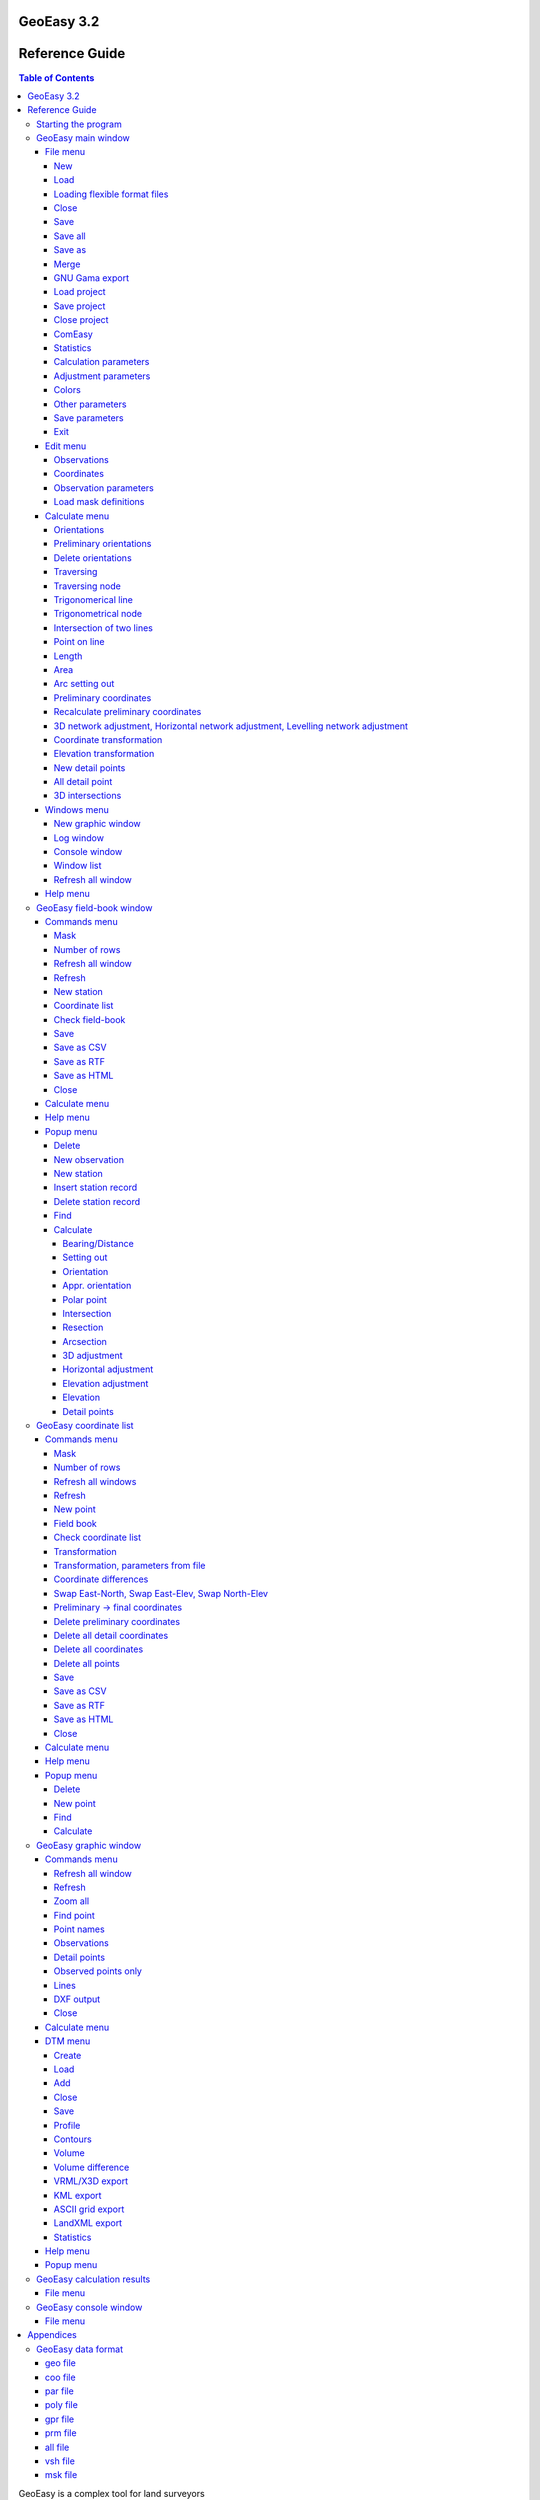 GeoEasy 3.2
===========
Reference Guide
===============

.. contents:: Table of Contents

GeoEasy is a complex tool for land surveyors 

* to calculate coordinates from observations,
* to convert surveyors' data set into different formats,
* to generate TINs and DEMs and calculate volumes,
* to adjust 1D/2D/3D networks,
* to calculate parameters of regression shape over points

The program supports several input and
output formats, so it can easily be inserted into user's work-flow.

Starting the program
--------------------

The Windows setup places az icon on the desktop and adds an item to the programs menu. On Linux the program should be started from the command line.
GeoEasy accepts command line parameters. The language of the user interface
can be selected and input data set can be given.

.. note:: for Windows users

	You can start GeoEasy from the command line on Windows, too. 
	Open a cmd window, change 
	directory to the GeoEasy installation folder (c:\GeoEasy is the default),
	finally enter *GeoEasy* to start the program.
Using the --help parameter you can see the available command line
options, all are optional

.. code:: bash

	./geo_easy.tcl --help
	GeoEasy 3.2.1

	Usage: geoeasy [options] [files]
 	options:
  	--help [string] - print help info and exit {authors, modules, version}
  	--lang [string] - switch to a different language {cze eng es ger hun pl rus}, default=auto
  	--log [string] - select log {path/to/file.log | stdout | stderr}, default=/home/siki/geo_easy.log
  	--exp extension - export files from command line with the given extension
  	--nogui - process command line files and exit
 	files:
  		optional list of files of four types
    		geo_easy data files (.geo, .gsi, etc.) to load
    		geo_easy project file (.gpr) to load
    		tcl script files (.tcl) to execute/load
    		mask definition files (.msk) to load
 	the order of the files in the command line is the order of processing

GeoEasy by default uses the language of the operating system if it is
available (GeoEasy has been localized to that language).
Seevn languages are supported when writing this documentation:
Czeh, English, German,  Hungarian, Polish, Russian and Spanish.

You can switch to a different language from the default by the *--lang* 
command line switch. The ISO 639-1 two or ISO 639-2/B three letters codes 
are accepted. For example to start with Hungarian language:

.. code:: bash

	geoeasy --lang hun

Log messages and calculation results are written to a log file beside the
calculation results window. The default location of the log file is the
user's home directory and the name is *geo_easy.log*. Using the *--log*
command line parameter the name and the location of the log file can be
given in the command line. The actual user must have write access to the given 
log file. For example:

.. code:: bash

	geoeasy --log /tmp/mylog.log

.. note:: For Linux users

	If no log file needed for you, you can specify *--log /dev/null* to 
	supress logging. There are two more special log file specifications,
	the *stdout* and the *stderr*. Giving one of these as log file, the
	log messages are sent to the terminal window.

After the optional language and log switches you can give a serie of
GeoEasy data sets and/or Tcl scripts. For example:

.. code:: bash

	geoeasy --lang hun ~/demodata/test1.geo ./startup.tcl

Using the --exp and --nogui options you can use GeoEasy as a batch data
converter. You can specify several input files.

.. code:: bask

	geoeasy --nogui --exp csv demodata/test1.geo demodata/test_trafo.geo

You will get the test1.csv and demodata/test_trafo.csv files in the folder of the input files.

GeoEasy main window
-------------------

Starting the program (without the nogui parameter) the main window appears at the upper left corner of the 
display. This window has only menus and decorations. If the globe is not
rotating the program is busy, the user have to wait.

File menu
~~~~~~~~~

In the file menu besides the file and project handling functions the
communicaton program (ComEasy) and settings can be found.

New
...

A new geo data set is created, in the **Save As** dialog of the operating system
the user can set the location and the name of the new file.
The type of the new file will be the nativ GeoEasy *geo* format. 
The geo/coo/par files will be created on the disk when you save data set.

.. figure:: rg_images/new.png
	:align: center

	File name and folder selection for new data set

Load
....

Open one or more data sets. There are several data types you can select from
(e.g. .geo, .csv, .gsi, etc). You can select more files to load, use Shift or
Ctrl key to select more files. Only the 
memory of the computer limits the number of loaded data sets.

.. figure:: rg_images/load.png
	:align: center

	Input data set selection

If the observations were made in face left and face right, from the readings on
the horizontal and vertical circles and the distances an average is calculated.
GeoEasy stores and uses these average values only.
Averages are calculated if the collimation and index errors are below the 
**maxColl** and **maxIndex** values set in the geo_easy.msk file.

.. note::
	The name of the loaded data sets should be unique. You will see the
	same data set name twice in the cascading menus.

Loading flexible format files
.............................

There are two file types which internal structure is flexible. These are the 
.dmp (for observations) and .csv (for coordinates) types. 
In case of these input files the data structure can be user 
defined, the user can set order and contents of the columns in the file while loading.
When you select .dmp or .csv file another dialog is opened.

.. figure:: rg_images/csv_load.png
	:align: center 

	Text file input dialog

In the upper part of the dialog you can set the meaning and order of columns.
In case of csv the available columns are: *Point number, Easting, Northing,
Elevation, Point code, Point order, Easting prelim., Northin prelim.,
Height prelim* and the special *Skip*. In the dmp (dump) file the following 
columns are allowed: *Station number*, *Point number*, *Horizontal angle*, 
*Vertical angle*, *Slope distance*, *Signal height*, *Instrument height*, 
*Horizontal distance*, *Point code*, *Height diff*, *Height diff leveling* and the 
special *Skip*. Angles can be in radians or DMS (ddd-mm-ss format).
A sample dmp file (station number can be empty if it is not changed).

.. code:: text
	Station;Target;Hz;V;SD
	12;23;23-45-12;87-51-10;234.201
	;32;123-23-35;91-03-21
	;54;200-12-34;85-40-12;85.342
	48;57;32-01-06;90-10-31;121.308
	48;59;79-23-56;88-44-22;242.159

When you open the dialog the default
columns are in the list. Press **Add** button to add new column and select
from the opened list. The new column will be added to the end of the list. 
If you would like to change the order of columns, click on a column and the 
**Up**, **Down** and **Delete** buttons became active. The special *Skip* column can
be used to skip a column in the input file.

Multiple separators can be defined, defaults are tab and semicolon.
The *Skip repeated separators* option can be useful for example if you have
space tabbed file (different number of spaces among the columns).

The *Number of header lines* allows to skip the first few lines in the input
(e.g. header lines).

A *Filter expression* can be defiend to filter rows. A regular expression can
also be used. It works as the Linux *grep* command.

At the bottom part of the dialog the first five rows of the input file are shown.

The **Save** and **Load** buttons can be used to save or load setting to/from
a txt/csv file definition (\*.txp). Be careful, the saved file definitions for 
.dmp and .csv files are not compatible (available column sets are different).

Close
.....

Close a loaded data set. Beside this menu option a cascading list of the
loaded data sets pops up. The user can select a data set name from the list.
If the data set to be closed have been changed, the user has an option to save 
it after a question.

Save
....

Save a changed data set. Beside this menu option a cascading list of the
loaded data sets pops up. The user can select a data set name from the list.
The data set is saved to GeoEasy *geo* format even if the type of opened data
set is different. The name and the folder of the
files is the same as the loaded data set.

Save all
........

Save all changed data sets to GeoEasy format.

Save as
.......

Save the selected data set into a different folder/name or type.
Beside this menu option a cascading list of the
loaded data sets pops up.
After selecting a file, in the Save As dialog box you can choose location, name
and type for the output file. After saving the original data set left opened.

Merge
.....

Merge all loaded data sets into a single GeoEasy data set.
After merging the original data sets left opened and the merged data set is not
loaded. If the same point has coordinates in more than one data sets the first
coordinates found are saved to the merged data set.

GNU Gama export
...............

Export observations and coordinates into a GNU Gama XML file. 
First the network dimension (type of file 1D/2D/3D) and output file name is 
selected. Then you can 
select fixed and adjusted points. Only the observation belonging to the 
selected points are written to the output file.
If no fixed points are selected a free network adjustment is solved.

.. note::

	GNU Gama export is only necessary if you would like manually fine tune
	the parameters in the xml file before adjustment.

Load project
............

Load a previously saved project. Data sets and windows are opened as saved to
the project.

Save project
............

Save the actual state of GeoEasy. The list of opened datasets (geo and tin) and
windows are saved into the project file (.gpr). The project file is a simple
text file (see detailed description of project file in appendix).

Close project
.............

Close all opened data sets and windows except **Calculation results** and 
main window. It can be used even if you haven't opened a project.

ComEasy
.......

ComEasy is the communication module which can communicate with the instruments
through serial (RS-232) line.

.. figure:: rg_images/comeasy.png
	:align: center

	ComEasy window

Before starting download or upload to/from the instrument, the parameters of
the serial line have to be set (e.g. speed, data bits, parity, stop bits) using
**Commands/Settings** from the menu.

.. figure:: rg_images/compars.png
	:align: center

	Communication parameters

Select **Commands/Download** from the menu to start downloading data from the
instrument. Set the output file in the displayed dialog box and start
data transmission on the instrument.

Statistics
..........

Summary information are shown in a popup windows, number of loaded data sets,
number of points, number of unknown points, number of detail points,
number of stations, number of known stations, number of occupied points,
number of oriented stations.

Calculation parameters
......................

.. figure:: rg_images/calcpar.png
	:align: center

	Calculation parameters

Angle units
	angle units used in field-book and calculation results windows
	(DMS, GON, DMS1, DEG)

Distance units
	distance and coordinate units used in the mask and calculation results windows
	(m, feet)

Reduction for projection [mm/km]:
	the change of the distances caused by the projection

Average height above MSL [m]:
	used to reduce distances to MSL, set to zero to turn of correction

Standard deviation for directions ["]:
	mean error for directions and zenith angles in arc seconds, 
	used by network adjusment

Standard deviation for distances [mm]:
	additive item for the mean error of distances, used by
	
Standard deviation for distances [mm/km]:
	multiplier item for the mean error of distances

Standard deviation of levelling [mm/km]:
	relative mean error for levelling

Calculate refraction and Earth curve:
	turn on to consider the affect of refraction and Earth curve for
	distances longer than 400 meters

Decimals in results:
	number of figures after the decimal point in the Calculation results
	window, field-books and coordinate lists

Adjustment parameters
.....................

.. figure:: rg_images/adjpar.png
	:align: center

	Adjustment parameters

Confidence level (0-1):
	Confidence level for detecting blunder, usual value 0.95 or 0.99.

Angle units:
	Angle units in the output of adjustment (360 for DMS, 400 for GON)

Tolerance [mm]:
	Maximal linear difference between observations and preliminary 
	coordinates. Observations over limit are not considered in the adjustment.

Distance limit [m]:
	Mean error for directions are enlarged linearly below this distance limit.
	For example if the distance limit is 200 meters and the mean error for
	directions is 3", the mean error for a 50 meters long direction will be
	200 / 50 * 3" = 12".

SVG error ellipses:
	An SVG file will be generated with the network and error ellipses.

Colors
......

.. figure:: rg_images/colpar.png
	:align: center

	Colour settings

The colours used by the program can be set here. Click on the coloured
buttons to select another colour.

Other parameters
................

.. figure:: rg_images/otherpar.png
	:align: center

	Other parameters

Language:
	Language of the user interface. You have to save parameters and restart
	the program to take affect. Setting this disables the automatic language 
	selection. You can also change language for the actual session using --lang 
	command line option.

Separator in exported lists:
	Separator character used in CSV export.

Separators in imported lists:
	List of separator characters in text import.

Skip repetead separators:
	MUltiple neighboring separators are considered as single separator.

Autorefresh windows:
	Refresh all opened windows if something changed.

Use detail points in orientation and adjustment:
	GeoEasy consider a point as detail point if its ID is number, it was not
	a station and only a polar observation is in the field-book for that
	point. These points are not selectable in orientation and network 
	adjustment if this option is off.

Default fieldbook mask:
	The name of the default fieldbook mask. You can select from the loaded
	masks.

Default coordinate mask:
	The name of the default coordinate list mask. You can select from the loaded
	masks.

Number of rows in masks:
	The default number of rows in the fieldbooks and coordinate lists.

Browser:
	The path to the browser program used to open HTML files.
	It is a Linux only parameter.

RTF viewer:
	The path to the document viewer program for RTF files.
	It is a Linux only parameter.

Save parameters
...............

Save settings to *geo\_easy.msk* file.
This file will be used to set the parameters after restarting the program.

Exit
....

Close the application. If unsaved data exists you have a chance to save it.

Edit menu
~~~~~~~~~

The menu options in the edit menu can be used to display and edit GeoEasy
data set. A GeoEasy data set consists of three parts:

* observations (field-book)
* coordinates
* observation parameters

Observations
............

This menu option has a cascading menu with the name of the loaded GeoEasy data 
sets. After selecting a data set it is opened in the default mask. A mask is a
windows with tabular data, the *mask* name comes from the old Leica total 
stations.

.. figure:: rg_images/fb.png
	:align: center

	Observations

The field-book contains two type of rows, station and observation records.
In the station records the station number is editable but the target point 
number not. The column headers may contain more labels, for example *target
height* and *instrument height*. The colour of the value defines the type of 
data.

The observations window contains a menu bar and pop up menus.

Coordinates
...........

This menu option has a cascading menu with the name of the loaded GeoEasy data 
sets. After selecting a data set it is opened in the default mask. A mask is a
windows with tabular data, the *mask* name comes from the old Leica total 
stations.

.. figure:: rg_images/fb.png
	:align: center

	Coordinate list

The coordinate window contains a menu bar and pop up menus.

Observation parameters
......................

The observation parameters are metadata about the observations and 
coordinates, id/name of observer, date, instrument type and standard
deviations. All fields are optional. If no standard deviations are given, the
values defined in the  **Calculation parameters** are used.

.. figure:: rg_images/obsparam.png
	:align: center

	Observation parameters

Load mask definitions
.....................

Starting GeoEasy the mask definitions are loaded from the geo_easy.msk file.
Using this menu option additional mask definitions can be loaded from user created
file. You can create your own mask definitions in a file. It can be loaded by 
this menu option. You can also extend the mask definitions in the geo_easy.msk file
but if you upgrade GeoEasy to a new version you will lost your own mask definitions

Calculate menu
~~~~~~~~~~~~~~

The calculation menu contains those calculation which works with several 
point and the results cause change more lines in fieldbooks, coordinate lists,
like for example traversing.

Orientations
............

This menu option calculates orientations for all unoriented known stations.
The results are listed in the **Calculation results** window and the orientation
angles are stored in the field-books. You can view otientation angles if you change the mask to *orientation*.

.. code:: text

	2019.01.02 10:08 - Orientation - 11
	Point num  Code         Direction    Bearing   Orient ang   Distance   e" e"max   E(m)
	12                      295-54-35   212-30-25   276-35-50   1588.873    1   19    0.010
	14                       71-01-11   347-36-58   276-35-47   1637.971   -1   18   -0.010
	Average orientation angle                       276-35-48

	2019.01.02 10:08 - Orientation - 12
	Point num  Code         Direction    Bearing   Orient ang   Distance   e" e"max   E(m)
	231                     232-53-54   291-04-11    58-10-17   2243.319    0   16    0.010
	11                      334-20-10    32-30-25    58-10-15   1588.873   -1   19   -0.010
	Average orientation angle                        58-10-16

Preliminary orientations
........................

This menu option calculates orientations for all unoriented stations which 
have preliminary or final coordinates.
The results are listed in the **Calculation results** window and the orientation
angles are stored in the field-books.
This is useful before 2D or 3D network adjustment, to get preliminary
orientations.

Delete orientations
...................

This menu option removes all orientation angles from the loaded data sets.
It is useful if all orientations should be recalculated. First delete
orientations, than calculate orientations.

Traversing
..........

Different type of traversing lines can be solved. Before starting the 
traversing calculation the orientations have to be made at the start and
end point if possible.
The points in the travesing line are selected from the list of possible points.
The type of traversing line (closed line, loop, free, ...) is detected by
the program.

The calculation results are sent to **Calculation results** window.

.. note::

	Travesing points can be selected by the mouse in the graphic window, too.
	See traversing tool.

Traversing node
...............

A travesing node is an unknown point at which three or more free
travessing lines meet. First the coordinates of the node are calculated from
free travese lines as a weighted average. Finally the traversing lines
are solved as closed loop traversing.

Trigonomerical line
...................

This menu option calculates the elevations in a traverse line using
triginometric height calculation. Zenith angles have to be measured
between tranversing points. The points in the trigonometric line are
selected from the list of possible points.

The calculation results are sent to **Calculation results** window.

Trigonometrical node
....................

Similiar to the traversing node, three or more free trigonometric lines
having the same endpoint are calculated.


Intersection of two lines
.........................

Two lines are given by two-two points and the intersection of the two lines
is calculated. The id/name of the intersection point can also be given if
so the intersection point is stored in the opened data sets.
The result of the calculation can be seen in the Calculation results window.
This calculation is made in 2D.

Point on line
.............

A new point is calculated along a line given by an offset from the first point.
Beside the offset (Horizontal distance) optionally the measured distance 
(total length) can be given. The total length is used to calculate a scale 
between the calculated and the measured lengths.
The result of the calculation can be seen in the Calculation results window.
This calculation is made in 2D.

Length
......

The lengths between a serie of points can be calculated. 
Both the total length and the individual distances are shown in the
*Calculation results* window. There is a tool in the graphic window,
where you can mark points by the mouse.

.. code:: text

	2018.12.23 17:27 - Distance calculation
	Point num          E            N         Length
	11            91515.440     2815.220
	12            90661.580     1475.280     1588.873
	13            84862.540     3865.360     6272.268
	14            91164.160     4415.080     6325.552

	Sum                                     14186.693

Area
....

The area of a polygon can be calculated. Beside the area the perimeter and
side lengths are displayed in *Calulation results* window. 
There is a tool in the graphic window,
where you can mark points by the mouse.

.. code:: text

	2018.12.23 16:31 - Area calculation
	Point num          E            N         Length
	16            90050.240     3525.120
	231           88568.240     2281.760     1934.494
	232           88619.860     3159.880      879.636
	16            90050.240     3525.120     1476.275

	Area                                   618595.79840
	Perimeter                                4290.405

Arc setting out
...............

The coordinates of arc points can be calculated here. Pure arc and 
arc with transition curves are both allowed. Three points have to be
specified, first the intersection of tangents, an arbitrary point on the
incoming and outgoing tangent. Finally the other parameters of the arc
have to be given in a dialog box.

.. figure:: rg_images/arc.png
	:align: center

	Arc parameters

Leave the *Transition parameter* empty if pure arc is planed.
Optionally detail points can be calculated giving a distance or a number of 
points. If both fields are empty only the main points of arc are calculated.

.. code:: text

	2018.12.23 17:17 - Arc setting out
	Tangent length: 1510.37
	Radius: 500.00
	Alpha: 143-21-59  Beta:  36-38-01
	  Point id          E              N
	   arc1_ie      90023.538       3050.712
	   arc1_iv      90177.720       2113.983
	   arc1_ik      90438.941       2638.032

Preliminary coordinates
.......................

Preliminary coordinates are used to display points in the graphics window, 
before calculating final coordinates. Other usage of preliminary coordinates
belongs to network adjustment. Preliminary coordinates have different colour
(red is the default) in the coordinate list and in the graphic window.

Preliminay coordinates and orientations are calculated in an iteration. You 
may get a message about points which horizontal coordinates or elevations
cannot be calculated for.

Recalculate preliminary coordinates
...................................

All preliminary coordinates are deleted and the preliminary coordinate
calculation is invoked. It is useful if faullty preliminary coordinates 
were calculated caused by errors in the data sets. After corecting 
errors use this option to recalculate preliminary coordinates.

3D network adjustment, Horizontal network adjustment, Levelling network adjustment
..................................................................................

.. note::

	Before adjustment you have the set/check the mean errors of observations and
	adjustment parameters.

During 3D network adjustment both horizontal coordinates an elevations are
calculated using the least squares method. During horizontan network
adjustment the horizontal coordinates are calculated. During levelling network
adjustment the elevations are calculated
All loaded data sets are considered during the adjustment calculation.
The three network adjusments are very similiar from the point of the user 
interface.

First you have to select unknown points from a list, the coordinates of these 
points are changed during the calculations. The list contains all points 
having preliminary or final coordinates considering the dimension of the
adjusted network (e.g. incase of 3D adjustment points having 3D coordinates
are listed only). At least one point have to be selected.

.. figure:: rg_images/adj1_3d.png
	:align: center

	Unknown points selection

In the second list the fixed points can be selected. Here the points having 
final coordinates are only listed.  If none of the points are selected a 
free network adjusment is calculated.

.. figure:: rg_images/adj2_3d.png
	:align: center

	Fixed points selection

Observations between the points selected in the two lists are considered in the
adjustment calculation.

GeoEasy will prepare an xml file for GNU Gama with the coordinates of the 
selected points and observations among the selected unknown and fixes points.
The calculation is made by GNU Gama and the results of the calculation is
shown in the calculation results window. Please use GNU Gama documentation
for the details of the result list. You can set a short output list in
the **Adjustment parameters** dialog.
The coordinates of the unknown points are updated in the coordinate lists 
after adjusment.

Coordinate transformation
.........................

The horizontal coordinates of loaded data sets are transformed to the selected 
target data set. The transformation parameters are calculated from the 
common points. Do not open the target data set before the calculation.

Selecting the coordinate transformation from the menu, you are asked for the
target data set. It must be in GeoEasy .geo format. The program pops up a list
of the common points among the loaded data sets and the target one, 
select as many points as you would like, but please
consider that, the available transformation types depends on the number of
points selected. The available transformation are:

#. 4 parameters orthogonal transformation (minimum 2 common points)
#. 3 parameters orthogonal transformation (minimum 2 common points, no scale change)
#. Affine transformation (minimum 3 common points)
#. 2nd order polynomial transformation (minimum 6 common points)
#. 3rd order polynomial transformation (minimum 10 common points)

The parameters are estimated using the least squares method (LSM).

.. figure:: rg_images/trafo.png
	:align: center

	Transformation type selection

The transformation parameters and the transformed coordinates are listed in the 
*Calculation results* window and optionally the coordinates are written to the 
target data set if the *Savetransformed coordinates to file* option is
selected. The transformation parameters are also written to a text file, if
*Save transformation parameters to file*  option is selected (check the *prm*
and *all* file format in the appendix).

In the result list the *dE* and *dN* columns contains the residuals of the
transformation.

.. code:: text

    2018.02.24 12:09 - 4 parameters orthogonal transformation test1 -> test_trafo
    E = 561684.477 + e * 0.999997669 - n * -0.000003434
    N = 246411.178 + e * -0.000003434 + n * 0.999997669

      Scale = 0.99999767 Rotation = -  0-00-01

      Point num     e          n            E            N        dE      dN      dist
      11       91515.440   2815.220   653199.720   249226.070   -0.007   0.007   0.010
      12       90661.580   1475.280   652345.850   247886.150    0.001  -0.007   0.007
      13       84862.540   3865.360   646546.830   250276.240    0.002  -0.003   0.004
      14       91164.160   4415.080   652848.440   250825.940   -0.001  -0.006   0.006
      15       86808.180    347.660   648492.460   246758.540   -0.004  -0.001   0.005
      16       90050.240   3525.120   651734.510   249935.970    0.009   0.010   0.014

      RMS= 0.008

      Point num     e          n            E            N
      231      88568.240   2281.760   650252.518   248692.628
      232      88619.860   3159.880   650304.141   249570.746

.. note::

    There are other transformations in GeoEasy. From the Coordinate list
    you can make 2D transformation from stored parameters or manualy
    given parameters. 

Elevation transformation
........................

Vertical offset is calculated between the loaded data sets and a target data
set. It is very similar to the coordinate transformation, but a single vertical
offset is calculated between the two vertical system. The offset parameter
can be saved to a *vhs* text file (see appendix for file format).

New detail points
.................

Calculate horizontal coordinates and elevations for all detail ponts which
have no final coordinates yet. Missing orientations are calculated on
stations.

All detail point
................

Recalculates the coordinates, elevations of all detail points even 
already calculated.

3D intersections
................

This calculation calculates 3D positions from directions and
zenith angles measured from the end points of one or more base lines.
Horizontal coordinates are calculated from intesections, elevations are 
calculated from triginometric heightings.

Windows menu
~~~~~~~~~~~~

From the **Windows** menu new windows can be opened and the user can switch 
among opened windows.

New graphic window
..................

Open a new graphic window. The number of open graphic windows is limited to ten.
Each graphic window has menu and toolbar. You can set different zoom level and
display options in graphic windows.

Log window
..........

Only one log window can be opened. It shows the resuts of calculations also.
The content of the log vindow is mirrored in the log file (even if the log 
window is closed).

Console window
..............

In the console window users can input Tcl commands or load custom Tcl scripts.

Window list
...........

From the cascading menu beside this menu option, user can select one from the 
opened windows. The selected window is raised and become the active window.

Refresh all window
..................

After some actions the content of the windows are not refeshed, user can use
this option to force a refresh all opened windows.

Help menu
~~~~~~~~~

The Help menu contains two options, Help and About. Both of them display a
small dialog box. The Help box contains only a link to documentation folder 
on the Github page of the program. The About box shows version,
modules and copyright info. The date in the About box is important for 
development (nightly build) versions. The version number is not changed for
development versions but the date.

GeoEasy field-book window
-------------------------

You can open a field-book window from the main window **Edit/Observations** menu.
In the field-book window you can view and edit field-books. Each loaded 
field-book is opened in a separate window.
The actually displayed values from the field-book depend on the actual 
mask (format). There are some predefined masks and the user can add 
new masks. The field-book window has its own menu and popup menu.

.. figure:: rg_images/observations.png
	:align: center

	Field-book in default mask

Commands menu
~~~~~~~~~~~~~

Mask
....

Select layout of field-book from loaded formats. There are nine different 
field-book formats in the default configuration file (*geo_easy.msk*):

- *horiz* (Station number, Point number, Horizontal angle, Vertical angle, Distance)
- *levelling* (Station number, Point number, Heigh diff, Distance)
- *orientation* (Station number, Point number, Horizontal angle, Orientation angle)
- *tahimeter* (Station number, Point number, Signal height, Horizontal angle, Vertical angle, Distance)
- *tahimeter_code* (Station number, Point number, Point code, Signal height, Horizontal angle, Vertical angle, Distance)
- *tahimeter_dm* (Station number, Point number, Signal height, Horizontal angle, Height diff, Distance)

The default mask is *tahimeter*. The user can customise existing masks and can
add new masks editing *geo_easy.msk* file or can create new files for mask 
definitions. The masks in *geo_easy.msk* file are loaded when GeoEasy starts.
Mask definitions in external files can be loaded manualy using 
*Edit/Load mask definitions* from the menu of the main window.

Number of rows
..............

You can set the number of rows displayed in this window. The default is 20.

Refresh all window
..................

Refresh the content of all opened window.

Refresh
.......

Refresh the content of actual window.

New station
...........

This adds a new station record to the end of the field-book. Enter the station ID in 
the small dialog box.

Coordinate list
...............

This opens a new coordinate list window belonging to this field-book.

Check field-book
................

Search for errors in the field book. The list of the found errors is written to
the *Calculation results* window.

Save
....

Save the field-book and the releated coordinate list to the disk in nativ 
GeoEasy format.

Save as CSV
...........

Save field-book data into a given file in coma separated values format. 
The fields displayed in the actual mask are exportted only.

Save as RTF
...........

Save field-book data into a given file in rich text format.
The fields displayed in the actual mask are exportted only.

Save as HTML
............

Save field-book data into a given file in hyper text markup language format.
The fields displayed in the actual mask are exportted only.

Close
.....

This closes the field-book window.

Calculate menu
~~~~~~~~~~~~~~

This *Calculate* menu is identical to the *Calculate* menu of the main window.
It is repeated in the *GeoEasy coordinates window* and in the *Graphic windows*
for the convenience of the user.

Help menu
~~~~~~~~~

**Hép** option shows a links to GitHub doc pages. **About** shows version number, date and 
active modules.

Popup menu
~~~~~~~~~~

The popup menu is displayed when you click in the field-book with
right mouse button.

The first or first few options in the popup menu above the horizontal line show
the possible value types in the field (it comes from the mask definition). 
For example you can change slope distance to horizontal distance and vica versa.
There is a special "*Not used*" type for *Horizontal angle*, *Vertical angle*", and 
"*Slope distance*". Setting this type for an observed value, it won't be used in
any calculation. It can be useful for blunders without deleting the observation.


Delete
......

Delete the actual row if it is a observation record or delete all
observations from this station if it is a station record. You have to
confirm the deletion.

New observation
...............

Add a new observation record after the actual row. First the point number 
have to be entered and a new ro is added what you can fill later.

New station
...........

Add a new station to the end of the field-book. First the point number
have to be entered and a new station row is added what you can fill later.

Insert station record
.....................

Insert station record in front of the actual record. This way you can divide 
observations into two stations.

Delete station record
.....................

Delete only the station record. This way you can merge the observations of two
stations.

Find
....

Search for a string value or regular expression in the column of the click.

Calculate
.........

The *Calculate* has a submenu from where you can select calculations for the
clicked point. 
The first option in tihs menu is the point number. Selecting this options you
get information about the actual point. The options in the calculation
menu are enabled if the calculation for this point is available.

Bearing/Distance
++++++++++++++++

Calculate whole circle bearing and distance from this point to the selected
points. You can select several points from the point list.
The result of the calculation is shows in the *Calculation results*
window.

.. code::

    2021.04.25 21:03 - Bearing/Distance
    Point num  Point num  Bearing   Distance Slope dis Zenith angle
    12         11          32-30-25  1588.87
    12         13         292-23-57  6272.27
    12         14           9-42-05  2982.45

Setting out
+++++++++++

Polar and rectangular setting out data are calculated. First a reference 
direction have to be selected and from the second list of point numbers the
targets of setting out. Finally you can deside to save the polar
setting out data into a new GeoEasy data set.

.. code::

    2021.04.25 21:08 - Setting out
    Station number: 14   Reference object: 15
    Point num  Bearing   Distance Angle     Angle from 1st  Local E     Local N
    15         226-57-43  5959.74   0-00-00
    12         189-42-05  2982.45 322-44-22 322-44-22       2373.70      1805.70
    16         231-22-38  1425.78  41-40-33   4-24-54       1421.55      -109.76
    231        230-35-12  3360.04 359-12-35   3-37-29       3353.32      -212.43
    232        243-44-28  2837.07  13-09-16  16-46-45       2716.29      -819.01

Orientation
+++++++++++

Calculate orientation angle for this point. The orientation directions can be
selected from a point list. In the list the orientation angles and the point
numbers are visible. The results are wriiten to the *Calculation results* 
window and the orientation angles are stored in the field-book (you can see
these values using the orientation mask).

.. code::

    2021.04.25 21:38 - Orientation - 231
    Point num  Code         Direction    Bearing   Orient ang   Distance   e" e"max   E(m)
    15                      341-58-03   222-18-10   240-20-07    2615.06   -1   14    -0.02
    13                       52-48-11   293-08-21   240-20-10    4029.89    1   11     0.02
    Average orientation angle                       240-20-08

*e"* column shows the difference from the mean orientation agle, *e"max* column show the 
limit for *e"*, the last *E(m)* shows the linear offset at the target.

Appr. orientation
+++++++++++++++++

Calculate approximate orientation for the clicked station, not only the fixed coordinates are used but 
the preliminary coordinates, too.

Polar point
+++++++++++

Calculate the coordinates of the selected point as a polar point. The orientation should be done on
the station to calculate from. The result is 2D or 3D depending on the available data.
You can select from the available external directions if more then one are available,
the list you contians the external point ID, the horizontal distance, the bearing and the héight.

.. code::

	2023.07.20 07:22 - Polar point
	Point num  Code              E            N      Distance    Bearing
	5001                     89562.497     3587.525     498.890    132-34-50
	1_sp                     89929.843     3249.963     123.948

Intersection
++++++++++++

Calculate the coordinates of the selected point from observations from two known points.
The orientation should be done on the stations to calculate from.The result is the 2D position 
of the point. You can select from the available external directions if more then two are available, 
the list contains the field-book name and row number of the observation.

.. code::

	2023.07.20 07:11 - Intersection
	Point num  Code              E            N       Bearing
	11                       91515.440     2815.220   256-21-46
	12                       90661.580     1475.280   356-12-16
	5002                     90587.619     2590.120

Resection
+++++++++

Calculate the coordinates of the selected point from directions to three known points.
The result is the 2D position of the point. You can select from the available internal
directions if more then three are available, 
the list contains the field-book name and row number of the observation.


2023... code::

	07.20 07:41 - Resection
	Point num  Code              E            N        Direction  Angle
	14                       91164.160     4415.080    175-34-56    89-50-06
	12                       90661.580     1475.280    265-25-02   120-52-22
	13                       84862.540     3865.360     26-17-24
	5001                     89562.497     3587.525

Arcsection
++++++++++

Calculate the coordinates of the selected point from two distances to known points.
The result is the 2D position of the point. You can select from the available distance
if more then two are available, 
the list contains the field-book name, the row number of the observation and the distance.

.. code::

	2023.07.20 07:46 - Arcsection
	Point num  Code              E            N        Distance
	5002                     90587.619     2590.120    1203.420
	5001                     89562.497     3587.525     828.680
	5003                     89398.521     2775.231


3D adjustment
+++++++++++++

Calculate the 3D position of the selected point using LSM. It is similar to
free station program of the total stations but the external observations
are also considered.

Horizontal adjustment
+++++++++++++++++++++

Calculate the 2D position of the selected point using LSM.

Elevation adjustment
++++++++++++++++++++

Calculate the elevation of the selected point using LSM.

Elevation
+++++++++

Calculate elevation for the selected point using weighted average.
if more then one is available, You can select from the available observations,
the list contains the point ID, elevation and distance.

Detail points
+++++++++++++

GeoEasy coordinate list
-----------------------

Each loaded data set contains a coordinate list. A list is opened from the
Edit menu of the main window. Points in the coordinate list are ordered by
*Point number* using *dictionary* sort (case insensitive but  numbers sorted as integers).
Points may have preliminary or fix (final) coordinates in the
coordinate list. Preliminary coordinates are used only for graphical display
of points and for network adjusments.

Commands menu
~~~~~~~~~~~~~

Mask
....

The user can here select from the different display formats of the coordinate 
list. There are four standard masks:

- difference - displays fix coordinates and coordinate differences to an other coordinate list, use it with *Coordinate differences* option from this menu
- fix - displays fix (final ) coordinates
- fix_stdev - displays fix coordinates and standard deviation, standard deviations are loaded from network adjusments
- prelim_fix - displays fix or preliminary coordinates, preliminary coordinates are displayed only if no fix coordinates are available

Users can add extra mask.

Number of rows
..............

Set the number of displayed rows in the window.

Refresh all windows
...................

Refresh the content of all opened windows.

Refresh
.......

Refrersh the content of this coordinate list window.

New point
.........

Add a new point to the coordinate list. First you have to input the point
number of the new point. Then a new row is inserted into the list with the
point number and you can fill east, north and elevation.

Field book
..........

You can open the field book belonging to the actual coordinate list. If it is
opened no new window will be opened, the window will be rised only.

Check coordinate list
.....................

Check the coordinate list for errors. The results are sent to the 
*Calculatin results* window.

Transformation
..............

Transform the the coordinates of the actual coordinate list in 2D and/or 1D.
2D orthogonal transformation parameters (offset, rotation and scale) and
1D vertical offset can be given.
The coordinates in the coordinate list are overwritten by the transformed
values.

Transformation, parameters from file
....................................

Stored transformation parameter set can be applied to the coordinates in the
list. Two different data format can be used for stored parameters, .prm
(Helmert and affine transformation) and .all (polinomial), see the data formats
the appendix.
The coordinates in the coordinate list are overwritten by the transformed
values.

Coordinate differences
......................

The coordinate difference of two coordinate lists are calculated. The second
coordinate list you compare to should not be loaded. Select the GeoEasy data
set to compare to from the standard file selection dialog and change the mask
to the *difference* to see the result.

Swap East-North, Swap East-Elev, Swap North-Elev
................................................

Swap the given coordinates in the list. Be careful if you have observations in
the opened field-books, after coordinate change you loose the calculation 
possibilities.

Preliminary -> final coordinates
................................

Change all preliminary coordinates to fixed (final).

Delete preliminary coordinates
..............................

Delete all preliminary coordinates from this coordinate list.

Delete all detail coordinates
.............................

Delete the coordinates of detail points. Detail points are  which have
only one polar observation, have been not station and the point number
meatch the *detailreg* regexp in geo_easy.msk. Default regexp is
*^[0-9]+([-/]?([a-zA-Z]|[0-9])+)?$*

Delete all coordinates
......................

Delete all coordinates from the coordinate list.

Delete all points
.................

Delete all records from coordinate list.

Save
....

Save the GeoEasy data set, not only the coordinate list.

Save as CSV
...........

Save the coordinate list to CSV format.

Save as RTF
...........

Saves the coordinate list to RTF document format.

Save as HTML
............

Save the coordinate list to HTML format.

Close
.....

Close the coordinate list window, de data set remains active in the current
GeoEasy session.

Calculate menu
~~~~~~~~~~~~~~

This *Calculate* menu is identical to the *Calculate* menu of the main window.
It is repeated in the *GeoEasy fieldbook window* and in the *Graphic windows*
for the convenience of the user.

Help menu
~~~~~~~~~

The *Help* menu is identical to the help menu of other windows.

Popup menu
~~~~~~~~~~

The popup menu is displayed when you click in the coordinate list with
right mouse button.

The first or first few options in the popup menu above the horizontal line show
the possible value types in the field. For example you can change preliminary
coordinate to fix or vica versa.

Delete
......

Delet the actual row from the coordinate list.

New point
.........

Add a new point to the coordinate list. Fist the point number can be entered.
A new line is added to the coordinate list. The new point is inserted in 
dictionary order of point numbers.

Find
....

Search for a string value or regular expression in the column of the click.

Calculate
.........

The *Calculate* has a submenu from where you can select calculations for the
clicked point. The options in this submenu are identical to the popup
menu of the fieldbook and graphic window.

GeoEasy graphic window
----------------------

User can open more graphic windows, maximum 10 windows are allowed.
Points from all loaded data set with horizontal coordinates are displayed
in the graphics window. 

Commands menu
~~~~~~~~~~~~~

Refresh all window
..................

Refresh all opened window, not only the graphic windows.

Refresh
.......

Refresh actual graphic window.

Zoom all
........

Zoom to the extent of the loaded data sets.

Find point
..........

Search for a point in the graphic window. The user cn input the point name 
in the displayed small window. If the point name is found the graphics
window is centered on that point.

Point names
...........

Turn on or off point names in the graphic window.

Observations
............

Turn on or off observations in the graphic window. Point pairs are connected
by straight lines if there are observations among them.

Detail points
.............

Show or hide detail points in graphic window. 
A point is detail point if only one polar observations were measured to it.

Observed points only
....................

Show or hide points which were not used in observations.

Lines
.....

Draw lines among points based on point codes.

DXF output
..........

Export graphical data to Drawing eXchange File.
First select the output file and a dialog window is displayed with several 
options to set.

.. figure:: rg_images/dxf_export.png
	:align: center

	DXF export parameters

- *Name of point layer*: the name of the layer for point symbols in the DXF file
- *Symbol size*: size of point symbols in the unit of coordinates
- *Point code to layer*: create more layers for point symbols combining point names and point codes
- *Draw in yz plane*: useful to draw frontage
- *Detail points only*: include only the detail points in the DXF output
- *Linework*: draw lines among points based on point codes
- *Blocks*: place blocks for points into the DXF file
- *3D*: create 3D DXF file
- *Point name labels*: add point names to DXF file as text entities
- *Layer name*: name for the layer with point names
- *X shift*: offset of the text from the point symbol in east direction
- *y shift*: offset of the text from the point symbol in north direction
- *Text size*: size of point names in the unit of coordinates
- *Elevation labels*: add elevations to the DXF file as text entities
- *Layer name*: name for the layer with point elevations
- *X shift*: offset of the text from the point symbol in east direction
- *y shift*: offset of the text from the point symbol in north direction
- *Text size*: size of point elevations in the unit of coordinates
- *Decimals*: number of decimals in the elevation labels
- *Contour lines*: add contour lines to DXF file (available if a DTM is open)
- *Contour interval*: vertical distance between neighbour contours in the unit of coordinates
- *Layer name from elevation*: the height of the contour line is added to the layer name
- *3DFaces to DXF*: add 3DFace entities to the DXF file from TIN

Close
.....

Close the graphic window.

Calculate menu
~~~~~~~~~~~~~~

This *Calculate* menu is identical to the *Calculate* menu of the main window.
It is repeated in the *GeoEasy coordinates window* and in the *Graphic windows*
for the convenience of the user.

DTM menu
~~~~~~~~

The commands to create and handle Digital Terrain Models are here.
Only one DTM can be opened in GeoEasy.

Create
......

Create a new TIN (Triangulated Irregular Network) from the loaded data sets or
a DXF file. In the dialog box displayed, the user can set parameters.

.. figure:: rg_images/createdtm.png
	:align: center

	DTM creation

If the *From points in coordinate lists* is selected, the border and break lines
must be draw before by the *Break line* tool. If no break lines given the
*Convex boundary* option have to be checked, otherwise empty TIN created.
Hole markers can be added by the *Hole marker* tool to supress triangle
generation in a closed area.

TIN can be created from a DXF file where 3D points and 2d/3D lines/polylines are
given. 2D lines/polylines are accepted if there are 3D point at each vertices/endpoints
of the 2D line/polyline.
Select one of the *Layer list* buttons first to select the input file
and select one or more layers for mass point, break lines and hole markers.

A text file may also be used where the points, break/boundary lines, and hole markers are 
given. See the appendix for the poly file format.

.. figure:: rg_images/tin.png
	:align: center

	Non-konvex border and hole marker

Load
....

Open an existing DTM. The input is selected from the standard file selection 
dialog. Beside the .dtm file a .pnt and a. pol file have to be in the 
same folder.

Add
...

Add another DTM to the loaded one and regenerate triangles considering points,
break/border lines from both DTMs.

Close
.....

Close the loaded DTM.

Save
....

Save the loaded DTM.

Profile
.......

Create a profile specifying start and end points and distance between point
in the profile. The interpolated elevations with horizontal coordinates are
printed in the Calculation results window. Optionally a DXF or a GeoEasy 
coordinate file can be created from the interpolated profile points.

.. figure:: images/profile.png
	:align: center

	Profile dialog

.. note::

	You can use the *Height interpolation* tool from the toolbar to specify start and end points with the mouse. Click on the start point and drag the mouse to draw a rubber line and release mouse button et the end point.

Contours
........

Generate contour lines. The contour interval can be set in a dialog box.
Enter 0 for the contour interval to erase contour lines from the 
graphic window.

.. note::

	You can export contour lines to a DXF file using the DXF ourput.

Volume
......

Calculate volume above a reference plain.
The user have to enter the height of the reference plain. The volume is
calculated in the prisms above the reference plain. The result is written into 
the *Calculation results* window.

.. code::

    2020.11.02 19:52 - Volume ... - test
    Base height  Volume        Above        Below       Area     Surface area
     100.000    1267409.3    1267409.3          0.0     178543.3     179311.4

The *Volume* = *Above* - *Below*.

Volume difference
.................

Calculate volume difference between the loaded and another TIN. GRIDs are
generated from both TINs using the same GRID steps. Only the common area of the
two generated GRIDs are considered.

.. figure:: rg_images/ascii_grid.png

First the user have to give the grid step (step for north and east axis). 
Next in the file selection dialogue a previously saved DTM can be selected.

.. code::

    2020.11.02 19:40 - Volume difference ... testa - testb
    Grid step: 50.00
    Lower left  corner: 655886.80 222996.11
    Upper right corner: 656417.18 223621.18
    Cut  Volume: 32125.1 m3 Area: 125000.0 m2
    Fill Volume: 10376.4 m3 Area:  45000.0 m2
    Same: 10000.0 m2

Beside the results in the *Calculation results* window a new difference grid is
generated in the folder of the loaded TIN. This file is an ESRI ASCII GRID
which can be loaded into several sortware among others into QGIS.

VRML/X3D export
...............

KML export
..........

ASCII grid export
.................

LandXML export
..............

Statistics
..........

Help menu
~~~~~~~~~

Popup menu
~~~~~~~~~~

GeoEasy calculation results
---------------------------

All calculation results are sent to this window. Users can copy
selected part of the content from this window to the clipboarand paste that
to other application (e.g. into doc files).

.. note::

	On Windows operating system use the Ctrl/C to copy selected part to
	the clipboard. On Linux use middle mouse button click to paste
	selected part into another application.

All strings written to the Calculation results window are also sent to the log
file. So if this windows is closed the calculation results are preserved in
the log and user can review them later.

File menu
~~~~~~~~~

GeoEasy console window
----------------------

The console window is useful to execute Tcl commands or load and execute 
tcl scripts. The console window is divided into three parts, the menu bar
at the top,
the input field below the menu bar and the history (list of previous commands)
in the main body.

Enter any tcl command into the input field and press Enter key. The result of 
the command is sent to the Caculation Results window and the command to the 
history list.

File menu
~~~~~~~~~

The first option of the menu (**Find**) useful to find text in the console 
window.

The **Load tcl file** allows to load and excute external tcl scripts. 

Use the **Save as...** option from the menu to save the tcl commands
from the history list into a file or **Save selection...** to save the 
selected commands only.

Appendices
==========

GeoEasy data format
-------------------

GeoEasy uses three files for each field-book, in the same folder. The name of 
these three files have to be the same.

	.geo
		the observations

	.coo
		the coordinates

	.par
		meta-data (optional)

Each line of the files consists of a list of code-value pairs. The order of the
code-valu pairs is not significant.

Beside the above mentioned data file there is a project file (.gpr) also to 
save the state of your work. The project file stores the opened data set names
and opened windows state. There is a .msk file beside the project file to save 
the state of parameters.

geo file
~~~~~~~~

Lines in the geo file contain station or observed point data. Station records
contain code 2 (station id) while observation records contain code 5/62 
(point id/reference id).

Allowed codes in station record:

	* 2 station ID (obligatory)
	* 3 instrument height
	* 101 average orientation angle
	* 103 average preliminary orientation angle

Allowed codes in observation record:

	* 5 point ID (obligatory)
	* 4 point code
	* 6 Signal height
	* 7 horizontal angle (radians)
	* 8 zenith angle (radians)
	* 9 slope distance (m)
	* 10 height difference (m)
	* 11 horizontal distance (m)
	* 112 repeat count
	* 120 height difference from levelling

Sample geo file

.. code:: ascii

	{2 11} {3 1.45}
	{62 12} {21 5.164598941}
	{5 5004} {7 5.713640739}
	{5 5002} {7 5.930037326} {11 954.73} {6 1.30}
	{62 14} {21 1.239527987}
	{2 12}
	{62 231} {21 4.064842739}
	{5 5004} {7 4.744590305}
	{5 5002} {7 5.201662947} {11 1117.28}
	{62 11} {21 5.835265947}
	{2 231}
	{62 15} {21 5.96845881}
	{62 13} {21 0.921587175}
	{5 5002} {7 3.507811212}
	{5 5004} {7 3.710909359}

coo file
~~~~~~~~

Each line in the coo file contains coordinate data of a point.
Allowed codes are:

	* 4 point code
	* 5 point ID
	* 37 north
	* 38 east
	* 39 elevation
	* 137 preliminary north
	* 138 preliminary east
	* 139 preliminary elevation
	* 237 mean error of noth coordinate (got from GNU Gama adjustment)
	* 238 mean error of east coordinate (got from GNU Gama adjustment)
	* 239 mean error of elevation (got from GNU Gama adjustment)

Sample coo file:

.. code::
	{5 1_sp} {139 123.94770} {38 89929.8365} {37 3249.9968}
	{5 2_sp} {139 124.25470} {38 90260.0046} {37 3267.5266}
	{5 3_sp} {139 136.88876} {38 90589.8991} {37 2934.9344}
	{5 101} {138 89817.6011} {137 3124.3328} {139 125.31640}
	{5 102} {138 89888.1756} {137 3112.6413} {139 126.83410}
	{5 103} {138 90043.3355} {137 3181.3309} {139 127.00320}
	{5 201} {138 90257.6411} {137 3134.3656} {139 124.37520}
	{5 202} {138 90112.9292} {137 3206.3220} {139 120.76200}
	{38 88568.24} {37 2281.76} {5 231}
	{38 88619.86} {37 3159.88} {5 232}
	
par file
~~~~~~~~

The par file contains only one line. Allowed codes are

	* 51 date
	* 52 time
	* 53 operator id/name
	* 55 instrument ID/name
	* 114 direction standard deviation (seconds)
	* 115 distance standard deviation (additive) (mm)
	* 116 distance standard deviation (multiplyer) (ppm)
	* 118 levelling stadard deviation (ppm)
	* 0 comment

All codes are optional.

Sample par file:

.. code:: ascii

	{51 2019-01-24} {55 "Leica TPS 1201"} {114 1} {115 1.5} {116 1}

poly file
~~~~~~~~~

Poly file is the ASCII input file for TIN creation. It has 3 parts, all
parts have a header line with the number of items.

Nodes:

	* *number_of_nodes* 2 1 0	# header row for nodes
	* *node_id* *easting* *northing* *elevation*	# coordinates of nodes

Break/boundary lines:

	* *number_of_edges* 0	# header for break lines
	* *edge_id* *point1_id* *point2_id* 1	# edge data

Holes:

	* *number_of_holes*
	* *hole_id* *easting* *northing*	* hole data

Sample poly file (all lines are not listed):

.. code:: ascii

	28 2 1 0
	0 655483.387 259981.825 104.214
	1 655488.880 259980.579 105.682
	2 655487.053 260001.982 104.236
	3 655491.984 259979.980 106.946
	4 655490.166 260001.209 104.768
	...
	28 0
	0 0 1 1
	1 1 3 1
	2 3 6 1
	3 6 9 1
	...
	1
	0 655500.09 260009.52


gpr file
~~~~~~~~

The GeoEasy Project File (gpr) is divided into sections:

	data section
		list of opened data sets (relative path to project file or full path)
	
	win section
		list of opened windows with geometry and other settings
	
	dtm section
		name of opened digital terrain model

Sample project file:

.. code:: ascii

	[data]
	test1.geo
	[win]
	.g0 421x366+10+402 1 1 1 0 0 0.059952038369304558 88053.720000000001 2493.6599999999999
	.test1_coo prelim_fix 0 +867+245
	.log  +10+215

prm file
~~~~~~~~

GeoEasy transformation parameter file for orthogonal or affine transformation.
It contains six parameters/rows of the affine transformation formula::

	E' = E0 + C * E + D * N
	N' = N0 + F * E + G * N

#. E0 offset in east direction
#. N0 offset in north direction
#. C 
#. D
#. F
#. G

In case of an orthogonal transformation C = G and D = -F.

.. code:: text

	560032.91585048265
	244546.91579782782
	1.0222713626287825
	-0.023853508511480249
	0.023853508511480249
	1.0222713626287825

all file
~~~~~~~~

GeoEasy transformation file for 2nd or 3rd order polynomial transformation.
The first row is comment, the second row is empty. The third contains the weight
point. The following six (2nd order) or ten (third order) lines contain the 
parameters.

.. code:: text

	Transformation : EOV ---> HKR

				  sy =  449469.4136363635     sx =  161830.2909090909
	 1             200550.8615237467           38514.93742925581
	 2            -1.000122733896473           1.735872541033159D-05
	 3            -1.840504934101979D-05      -1.000121876406499
	 4            -7.34221214972938D-10       -1.969135480457063D-09
	 5             3.705739246267271D-10       1.000540874640674D-09
	 6            -3.005468920382225D-10       1.070525242452348D-09
	 7             9.418160403333944D-14      -1.685830720443047D-13
	 8             9.125027478755775D-14       3.999963490297443D-14
	 9             3.689152511019043D-13       2.73626969052168D-13
	 10            9.082483205235565D-14       2.163669774719613D-13

vsh file
~~~~~~~~

GeoEasy vertical transformation file. It contains a single number, the offset
between the two mean see level.

.. code:: text

	50.001499999999993

msk file
~~~~~~~~

GeoEasy configuration file. It is a Tcl executable file with saved
parameters.
Some parameters can be modified through the GUI some can be modified in the 
geo_easy.msk file. The following long list contains all parameters in ABC
order.

.. note::

    Do not uses multi lines to set a single parameter if you edit the file manualy.

.. note::

    GUI-X note added to those parameters what the user can set through the
    graphical user interface of GeoEasy. Available X values are

    - D DXF output dialogue
    - C Calculaion parameters
    - A Adjustment parameters
    - O Other parameters
    - R Colors
    - G Graphic window Commands menu
    - T Txt import dialogue
    - M Mask windows Commands menu

+-----------------------+-----------------------------------------------------+
| parameter             | description                                         |
+=======================+=====================================================+
| addlines              | Add lines to DXF output GUI: DXF dialogue (0/1)     |
|                       | GUI-D                                               |
+-----------------------+-----------------------------------------------------+
| autoRefresh           | Refresh windows after calculations (0/1) GUI-O      | 
+-----------------------+-----------------------------------------------------+
| avgH                  | Average height above MSL to reduce distances        |
|                       | (0-off) GUI-C                                       |
+-----------------------+-----------------------------------------------------+
| browser               | Path to browser to open html (Linux only)           | 
+-----------------------+-----------------------------------------------------+
| cooMaskDefault        | Default coordinate mask GUI-O                       | 
+-----------------------+-----------------------------------------------------+
| cooSep                | Fields separator for exported csv files GUI-O       | 
+-----------------------+-----------------------------------------------------+
| cs2csProg             | Path to cs2cs program (part of proj)                | 
+-----------------------+-----------------------------------------------------+
| decimals              | Number of decimals in output/coordinate lists GUI-C | 
+-----------------------+-----------------------------------------------------+
| defaultCodedLines     | Display lines in graphic window (0/1) GUI-G         | 
+-----------------------+-----------------------------------------------------+
| defaultDetails        | Display detail points in graphic window (0/1) GUI-G | 
+-----------------------+-----------------------------------------------------+
| defaultObservations   | Display observations in graphic window (0/1) GUI-G  | 
+-----------------------+-----------------------------------------------------+
| defaultPointNumbers   | Display point IDs in graphic window (0/1)  GUI-G    | 
+-----------------------+-----------------------------------------------------+
| defaultUsedPointsOnly | Display only observed points (0/1) GUI-G            |
+-----------------------+-----------------------------------------------------+
| detailreg             | Regexp to select detail points                      | 
+-----------------------+-----------------------------------------------------+
| dirLimit              | Weight of shorter distances are decreased for       |
|                       | network adjustment  GUI-A                           |
+-----------------------+-----------------------------------------------------+
| dxfview               | Path to dxf viewer program (Linux only)             | 
+-----------------------+-----------------------------------------------------+
| dxpn                  | X offset of point ID text in dxf output GUI-D       | 
+-----------------------+-----------------------------------------------------+
| dxz                   | X offset of elevation text in dxf output GUI-D      | 
+-----------------------+-----------------------------------------------------+
| dypn                  | Y offset of point ID text in dxf output GUI-D       | 
+-----------------------+-----------------------------------------------------+
| dyz                   | Y offset of elevation text in dxf output GUI-D      | 
+-----------------------+-----------------------------------------------------+
| epsReg                | Tolerance in regression calculation when iteration  |
|                       | used                                                | 
+-----------------------+-----------------------------------------------------+
| gamaAngles            | Angle units in GNU Gama output GUI-A                | 
+-----------------------+-----------------------------------------------------+
| gamaConf              | Confidence level for blunder detection in network   |
|                       | adjustment GUI-A                                    |
+-----------------------+-----------------------------------------------------+
| gamaProg              | Path to gama-local program                          | 
+-----------------------+-----------------------------------------------------+
| gamaShortOut          | Short output from gama-local (0/1) GUI-A            | 
+-----------------------+-----------------------------------------------------+
| gamaSvgOut            | Create SVG error ellipses for horizontal network    | 
|                       | GUI-A                                               |
+-----------------------+-----------------------------------------------------+
| gamaTol               | Tolerance for constant terms to filter observations | 
|                       | before adjustment GUI-A                             |
+-----------------------+-----------------------------------------------------+
| gamaXmlOut            | Preserve gama-local XML output (0/1) GUI-A          | 
+-----------------------+-----------------------------------------------------+
| geoApprColor          | Point ID color in graphic window for point with     | 
|                       | preliminary coordinates GUI-R                       |
+-----------------------+-----------------------------------------------------+
| geoDoc                | URL to the docs on GitHub                           | 
+-----------------------+-----------------------------------------------------+
| geoFinalColor         | Point ID color in graphic window for point with     |
|                       | final coordinates GUI-R                             |
+-----------------------+-----------------------------------------------------+
| geoLang               | Current language for the GUI GUI-O                  | 
+-----------------------+-----------------------------------------------------+
| geoLangs              | Available languafes for the GUI                     | 
+-----------------------+-----------------------------------------------------+
| geoLineColor          | Color for coded lines in graphic window GUI-R       | 
+-----------------------+-----------------------------------------------------+
| geoMaskColors         | Colors for values in field-book and                 | 
|                       | coordinate list GUI-R                               |
+-----------------------+-----------------------------------------------------+
| geoMaskDefault        | Default field-book mask GUI-O                       | 
+-----------------------+-----------------------------------------------------+
| geoNostationColor     | Color for non-station point in graphic window GUI-R | 
+-----------------------+-----------------------------------------------------+
| geoObsColor           | Color for observation lines in graphic window GUI-R | 
+-----------------------+-----------------------------------------------------+
| geoOrientationColor   | Color for oriented stations in graphic window GUI-R | 
+-----------------------+-----------------------------------------------------+
| geoStationColor       | Color for non-orinented stations in graphic window  | 
|                       | GUI-R                                               |
+-----------------------+-----------------------------------------------------+
| header                | Number of header lines to skip in txt input         | 
|                       | GUI-T                                               |
+-----------------------+-----------------------------------------------------+
| langCodes             | Code pages for languages                            | 
+-----------------------+-----------------------------------------------------+
| lastDir               | Last visited folder                                 | 
+-----------------------+-----------------------------------------------------+
| maskRows              | Number of rows in field-book or coordinate list     | 
|                       | GUI-M                                               |
+-----------------------+-----------------------------------------------------+
| maxColl               | Limit for collimation error in seconds              | 
+-----------------------+-----------------------------------------------------+
| maxIndex              | Limit for index error in seconds                    | 
+-----------------------+-----------------------------------------------------+
| maxIteration          | Maximal number of iterations in regression calc.    | 
+-----------------------+-----------------------------------------------------+
| multiSep              | Merge adjacent delimiters in txt input (0/1) GUI-T  | 
+-----------------------+-----------------------------------------------------+
| oriDetail             | Use detail points in orientation and adjustment     | 
|                       | GUI-O                                               |
+-----------------------+-----------------------------------------------------+
| p3d                   | Save 3D points into DXF GUI-D                       | 
+-----------------------+-----------------------------------------------------+
| parMask               | Field-book parameters to show                       | 
+-----------------------+-----------------------------------------------------+
| pcodelayer            | Separate points by point code on layer name GUI-D   | 
+-----------------------+-----------------------------------------------------+
| pd                    | Export only detail points into DXF output GUI-D     |
+-----------------------+-----------------------------------------------------+
| pnlay                 | Layer name for points IDs in DXF output GUI-D       | 
+-----------------------+-----------------------------------------------------+
| polyStyle             | Polygon fill color for KML export                   | 
+-----------------------+-----------------------------------------------------+
| pon                   | Export point IDs into DXF output GUI-D              | 
+-----------------------+-----------------------------------------------------+
| projRed               | Projection reduction of distances GUI-C             | 
+-----------------------+-----------------------------------------------------+
| refr                  | Refraction correction for triginometric height      | 
|                       | GUI-C                                               |
+-----------------------+-----------------------------------------------------+
| regLine               | Regexp for coded lines                              | 
+-----------------------+-----------------------------------------------------+
| regLineClose          | Regexp for closing coded line (create closed loop)  | 
+-----------------------+-----------------------------------------------------+
| regLineCont           | Regexp for next point in coded line                 | 
+-----------------------+-----------------------------------------------------+
| regLineEnd            | Regexp for end point in coded line                  | 
+-----------------------+-----------------------------------------------------+
| regLineStart          | Regexp for start point in coded line                | 
+-----------------------+-----------------------------------------------------+
| rp                    | Point marker size in DXF output GUI-D               | 
+-----------------------+-----------------------------------------------------+
| rtfview               | Path to RTF file viewer (Linux only)                | 
+-----------------------+-----------------------------------------------------+
| slay                  | Layer name for point symbols in DXF output GUI-D    | 
+-----------------------+-----------------------------------------------------+
| spn                   | Text height for point IDs in DXF output GUI-D       | 
+-----------------------+-----------------------------------------------------+
| stdAngle              | Mean error for directions GUI-C                     | 
+-----------------------+-----------------------------------------------------+
| stdDist1              | Additive member for mean error of distances GUI-C   | 
+-----------------------+-----------------------------------------------------+
| stdDist2              | Multiplicative member for mean error of distances   | 
|                       | GUI-C                                               |
+-----------------------+-----------------------------------------------------+
| stdLevel              | Mean error for leveleing GUI-C                      | 
+-----------------------+-----------------------------------------------------+
| sz                    | Text height for elevations in DXF output GUI-D      | 
+-----------------------+-----------------------------------------------------+
| triangleProg          | Path to triangle program                            | 
+-----------------------+-----------------------------------------------------+
| txtFilter             | Regexp to filter input lines in txt file GUI-T      | 
+-----------------------+-----------------------------------------------------+
| txtSep                | Separators for input lines in txt file GUI-T        | 
+-----------------------+-----------------------------------------------------+
| useblock              | Use blocks in DXF output (0/1) GUI-D                | 
+-----------------------+-----------------------------------------------------+
| x3dColor              | Color for X3D export                                | 
+-----------------------+-----------------------------------------------------+
| xzplane               | Export XZ plain as XY (front view) GUI-D            | 
+-----------------------+-----------------------------------------------------+
| zdec                  | Number of decimals in elevation text in DXF output  | 
|                       | GUI-D                                               |
+-----------------------+-----------------------------------------------------+
| zlay                  | Layer name for elevations text in DXF output GUI-D  | 
+-----------------------+-----------------------------------------------------+
| zon                   | Elevation into DXF output (0/1) GUI-D               | 
+-----------------------+-----------------------------------------------------+
 
It also contains the field-book and coordinate list definitions (masks).
Each mask has three lists to define data, field format and field size. 
These lists are collected in three associative arrays, the mask name is the
index. Separate arrays are
maintened for field-books and coordinate lists, geoMasks, geoMaskParams and
geoMaskWidths for field-books and cooMaks, cooMaksParams and cooMaksWidths
for coordinate lists.

geoMask definition:

   +------+-------------------------------------------------+
   | item | description                                     |
   +======+=================================================+
   |  1   | mask type "table" is the only available option  |
   +------+-------------------------------------------------+
   |  2   | number of rows in the table                     |
   +------+-------------------------------------------------+
   | 3..n | list of codes to be shown in fields             |
   |      | the order is significant                        |
   +------+-------------------------------------------------+

geoMaskParams definition

   +------+-------------------------------------------------+
   | item | description                                     |
   +======+=================================================+
   | 1..n | Format definition for the fields                |
   +------+-------------------------------------------------+

format definitions

   +--------------+-------------------------------------------+
   | definition   | description                               |
   +==============+===========================================+
   | -            | show the previous value of the same code  |
   |              | used for station ID                       |
   +--------------+-------------------------------------------+
   | ""           | left aligned string                       |
   +--------------+-------------------------------------------+
   | FLOAT        | float value, the number of decials are    |
   |              | defined in calculation parameters         |
   +--------------+-------------------------------------------+
   | DEC n m      | float value with width n and m decimals   |
   +--------------+-------------------------------------------+
   | format %n.mf | same as DEC n m                           |
   +--------------+-------------------------------------------+
   | INT          | integer value                             |
   +--------------+-------------------------------------------+
   | DEC n        | integer value with width n                |
   +--------------+-------------------------------------------+
   | format %nd   | same as DEC n                             |
   +--------------+-------------------------------------------+
   | DMS          | angle in degree-minutes-seconds           |
   +--------------+-------------------------------------------+
   | DMS1         | angle in degree-minutes-seconds.tenth     |
   +--------------+-------------------------------------------+
   | GON          | angle in gons (4 decimals)                |
   +--------------+-------------------------------------------+
   | FEET         | float value changed from meter to feet    |
   +--------------+-------------------------------------------+
   | OL           | float value changed from meter to phatom  |
   +--------------+-------------------------------------------+

codes used


	+-----+------------------------------------+
	| 0   | Information                        |
	+=====+====================================+
	| 2   | Station number                     |
	+-----+------------------------------------+
	| 3   | Instrument height                  |
	+-----+------------------------------------+
	| 4   | Point code                         |
	+-----+------------------------------------+
	| 5   | Point number                       |
	+-----+------------------------------------+
	| 6   | Signal height                      |
	+-----+------------------------------------+
	| 7   | Horizontal angle                   |
	+-----+------------------------------------+
	| 8   | Vertical angle                     |
	+-----+------------------------------------+
	| 9   | Slope distance                     |
	+-----+------------------------------------+
	| 10  | Height diff                        |
	+-----+------------------------------------+
	| 120 | Height diff. levelling             |
	+-----+------------------------------------+
	| 11  | Horizontal distance                |
	+-----+------------------------------------+
	| 21  | Horizontal ref. angle              |
	+-----+------------------------------------+
	| 37  | Northing                           |
	+-----+------------------------------------+
	| 38  | Easting                            |
	+-----+------------------------------------+
	| 39  | Elevation                          |
	+-----+------------------------------------+
	| 51  | Date                               |
	+-----+------------------------------------+
	| 52  | Time                               |
	+-----+------------------------------------+
	| 53  | Operator id                        |
	+-----+------------------------------------+
	| 55  | Instrument id                      |
	+-----+------------------------------------+
	| 62  | Reference object                   |
	+-----+------------------------------------+
	| 100 | Orientation angle                  |
	+-----+------------------------------------+
	| 101 | Average orientation angle          |
	+-----+------------------------------------+
	| 102 | Prelim. orientation                |
	+-----+------------------------------------+
	| 103 | Average prelim. orientation        |
	+-----+------------------------------------+
	| 110 | Observer                           |
	+-----+------------------------------------+
	| 111 | Point order                        |
	+-----+------------------------------------+
	| 112 | Repeat count                       |
	+-----+------------------------------------+
	| 114 | Direction stddev [seconds]         |
	+-----+------------------------------------+
	| 115 | Distance stddev (additive) [mm]    |
	+-----+------------------------------------+
	| 116 | Distance stddev (multiplyer) [ppm] |
	+-----+------------------------------------+
	| 117 | Total length                       |
	+-----+------------------------------------+
	| 118 | Levelling stddev [mm/km]           |
	+-----+------------------------------------+
	| 137 | Northing prelim.                   |
	+-----+------------------------------------+
	| 138 | Easting prelim.                    |
	+-----+------------------------------------+
	| 139 | Height prelim.                     |
	+-----+------------------------------------+
	| 140 | EPSG code                          |
	+-----+------------------------------------+
	| 200 | Traverse axis inclination          |
	+-----+------------------------------------+
	| 201 | Longitudinal axis inclination      |
	+-----+------------------------------------+
	| 237 | Northing stdev                     |
	+-----+------------------------------------+
	| 238 | Easting stdev                      |
	+-----+------------------------------------+
	| 239 | Height stdev                       |
	+-----+------------------------------------+

